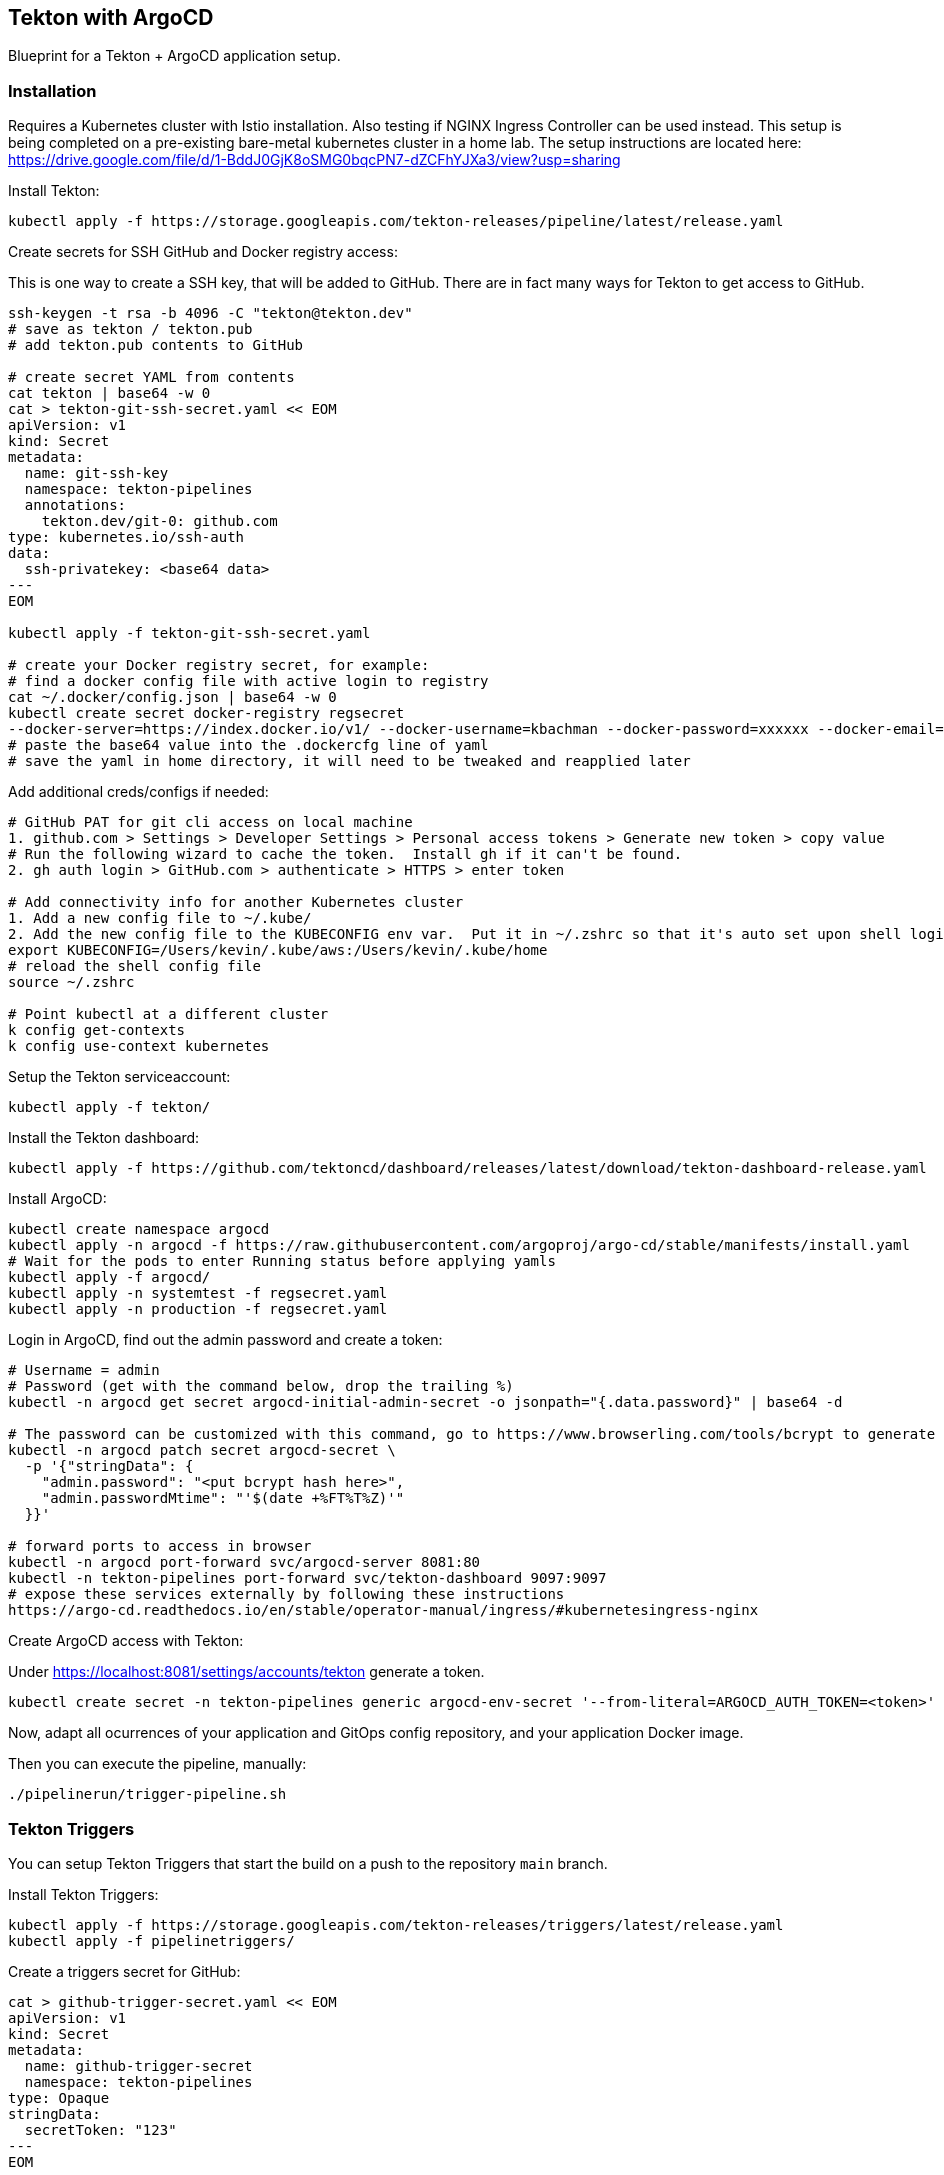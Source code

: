== Tekton with ArgoCD

Blueprint for a Tekton + ArgoCD application setup.

=== Installation

Requires a Kubernetes cluster with Istio installation.  Also testing if NGINX Ingress Controller can be used instead.
This setup is being completed on a pre-existing bare-metal kubernetes cluster in a home lab.  The setup instructions
are located here: https://drive.google.com/file/d/1-BddJ0GjK8oSMG0bqcPN7-dZCFhYJXa3/view?usp=sharing

Install Tekton:

----
kubectl apply -f https://storage.googleapis.com/tekton-releases/pipeline/latest/release.yaml
----

Create secrets for SSH GitHub and Docker registry access:

This is one way to create a SSH key, that will be added to GitHub.
There are in fact many ways for Tekton to get access to GitHub.

----
ssh-keygen -t rsa -b 4096 -C "tekton@tekton.dev"
# save as tekton / tekton.pub
# add tekton.pub contents to GitHub

# create secret YAML from contents
cat tekton | base64 -w 0
cat > tekton-git-ssh-secret.yaml << EOM
apiVersion: v1
kind: Secret
metadata:
  name: git-ssh-key
  namespace: tekton-pipelines
  annotations:
    tekton.dev/git-0: github.com
type: kubernetes.io/ssh-auth
data:
  ssh-privatekey: <base64 data>
---
EOM

kubectl apply -f tekton-git-ssh-secret.yaml

# create your Docker registry secret, for example:
# find a docker config file with active login to registry
cat ~/.docker/config.json | base64 -w 0
kubectl create secret docker-registry regsecret
--docker-server=https://index.docker.io/v1/ --docker-username=kbachman --docker-password=xxxxxx --docker-email=kbachman@gmail.com
# paste the base64 value into the .dockercfg line of yaml
# save the yaml in home directory, it will need to be tweaked and reapplied later

----

Add additional creds/configs if needed:

----
# GitHub PAT for git cli access on local machine
1. github.com > Settings > Developer Settings > Personal access tokens > Generate new token > copy value
# Run the following wizard to cache the token.  Install gh if it can't be found.
2. gh auth login > GitHub.com > authenticate > HTTPS > enter token

# Add connectivity info for another Kubernetes cluster
1. Add a new config file to ~/.kube/
2. Add the new config file to the KUBECONFIG env var.  Put it in ~/.zshrc so that it's auto set upon shell login.
export KUBECONFIG=/Users/kevin/.kube/aws:/Users/kevin/.kube/home
# reload the shell config file
source ~/.zshrc

# Point kubectl at a different cluster
k config get-contexts
k config use-context kubernetes

----

Setup the Tekton serviceaccount:

----
kubectl apply -f tekton/
----

Install the Tekton dashboard:

----
kubectl apply -f https://github.com/tektoncd/dashboard/releases/latest/download/tekton-dashboard-release.yaml
----

Install ArgoCD:

----
kubectl create namespace argocd
kubectl apply -n argocd -f https://raw.githubusercontent.com/argoproj/argo-cd/stable/manifests/install.yaml
# Wait for the pods to enter Running status before applying yamls
kubectl apply -f argocd/
kubectl apply -n systemtest -f regsecret.yaml
kubectl apply -n production -f regsecret.yaml
----

Login in ArgoCD, find out the admin password and create a token:

----
# Username = admin
# Password (get with the command below, drop the trailing %)
kubectl -n argocd get secret argocd-initial-admin-secret -o jsonpath="{.data.password}" | base64 -d

# The password can be customized with this command, go to https://www.browserling.com/tools/bcrypt to generate a new hash
kubectl -n argocd patch secret argocd-secret \
  -p '{"stringData": {
    "admin.password": "<put bcrypt hash here>",
    "admin.passwordMtime": "'$(date +%FT%T%Z)'"
  }}'

# forward ports to access in browser
kubectl -n argocd port-forward svc/argocd-server 8081:80
kubectl -n tekton-pipelines port-forward svc/tekton-dashboard 9097:9097
# expose these services externally by following these instructions
https://argo-cd.readthedocs.io/en/stable/operator-manual/ingress/#kubernetesingress-nginx
----

Create ArgoCD access with Tekton:

Under https://localhost:8081/settings/accounts/tekton generate a token.

----
kubectl create secret -n tekton-pipelines generic argocd-env-secret '--from-literal=ARGOCD_AUTH_TOKEN=<token>'
----

Now, adapt all ocurrences of your application and GitOps config repository, and your application Docker image.

Then you can execute the pipeline, manually:

----
./pipelinerun/trigger-pipeline.sh
----

=== Tekton Triggers

You can setup Tekton Triggers that start the build on a push to the repository `main` branch.

Install Tekton Triggers:

----
kubectl apply -f https://storage.googleapis.com/tekton-releases/triggers/latest/release.yaml
kubectl apply -f pipelinetriggers/
----

Create a triggers secret for GitHub:

----
cat > github-trigger-secret.yaml << EOM
apiVersion: v1
kind: Secret
metadata:
  name: github-trigger-secret
  namespace: tekton-pipelines
type: Opaque
stringData:
  secretToken: "123"
---
EOM

kubectl apply -f github-trigger-secret.yaml
----

Test the triggers setup manually:

----
# HMAC is generated from payload and the GitHub triggers secret
curl -i \
  -H 'X-GitHub-Event: push' \
  -H 'X-Hub-Signature: sha1=<HMAC>' \
  -H 'Content-Type: application/json' \
  -d '{"ref":"refs/heads/main","head_commit":{"id":"123abc..."}}' \
  http://tekton-triggers.example.com
----

After you've setup a GitHub WebHook for push events, you can test the pipeline via pushing to you application repository.
